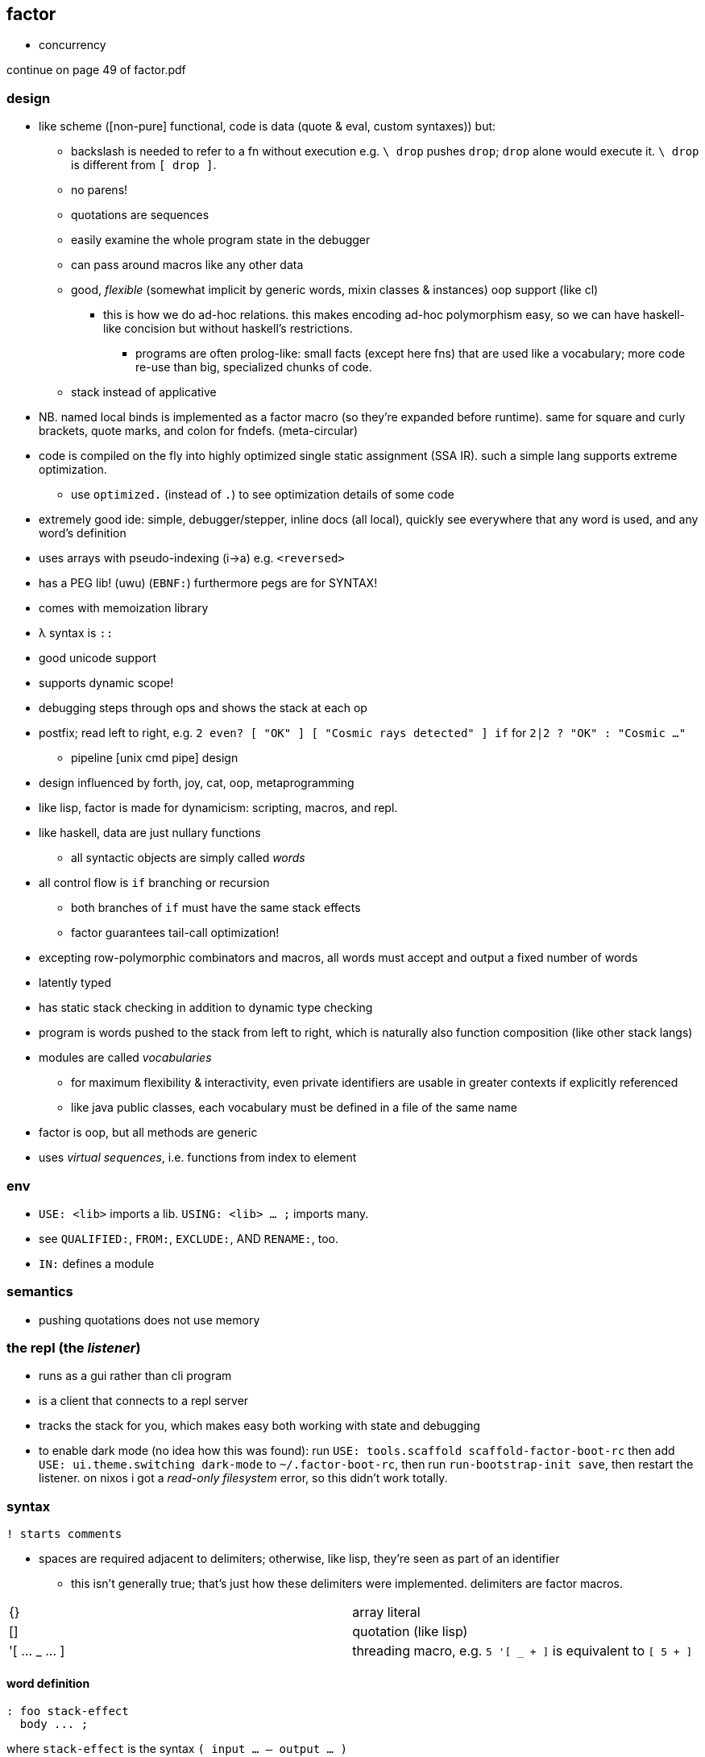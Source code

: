 == factor

[TODO]
* concurrency

continue on page 49 of factor.pdf

=== design

* like scheme ([non-pure] functional, code is data (quote & eval, custom syntaxes)) but:
  ** backslash is needed to refer to a fn without execution e.g. `\ drop` pushes `drop`; `drop` alone would execute it. `\ drop` is different from `[ drop ]`.
  ** no parens!
  ** quotations are sequences
  ** easily examine the whole program state in the debugger
  ** can pass around macros like any other data
  ** good, _flexible_ (somewhat implicit by generic words, mixin classes & instances) oop support (like cl)
    *** this is how we do ad-hoc relations. this makes encoding ad-hoc polymorphism easy, so we can have haskell-like concision but without haskell's restrictions.
      **** programs are often prolog-like: small facts (except here fns) that are used like a vocabulary; more code re-use than big, specialized chunks of code.
  ** stack instead of applicative
* NB. named local binds is implemented as a factor macro (so they're expanded before runtime). same for square and curly brackets, quote marks, and colon for fndefs. (meta-circular)
* code is compiled on the fly into highly optimized single static assignment (SSA IR). such a simple lang supports extreme optimization.
  ** use `optimized.` (instead of `.`) to see optimization details of some code
* extremely good ide: simple, debugger/stepper, inline docs (all local), quickly see everywhere that any word is used, and any word's definition
* uses arrays with pseudo-indexing (i->a) e.g. `<reversed>`
* has a PEG lib! (uwu) (`EBNF:`) furthermore pegs are for SYNTAX!
* comes with memoization library
* λ syntax is `::`
* good unicode support
* supports dynamic scope!
* debugging steps through ops and shows the stack at each op
* postfix; read left to right, e.g. `2 even? [ "OK" ] [ "Cosmic rays detected" ] if` for `2|2 ? "OK" : "Cosmic ..."`
  ** pipeline [unix cmd pipe] design
* design influenced by forth, joy, cat, oop, metaprogramming
* like lisp, factor is made for dynamicism: scripting, macros, and repl.
* like haskell, data are just nullary functions
  ** all syntactic objects are simply called _words_
* all control flow is `if` branching or recursion
  ** both branches of `if` must have the same stack effects
  ** factor guarantees tail-call optimization!
* excepting row-polymorphic combinators and macros, all words must accept and output a fixed number of words
* latently typed
* has static stack checking in addition to dynamic type checking
* program is words pushed to the stack from left to right, which is naturally also function composition (like other stack langs)
* modules are called _vocabularies_
  ** for maximum flexibility & interactivity, even private identifiers are usable in greater contexts if explicitly referenced
  ** like java public classes, each vocabulary must be defined in a file of the same name
* factor is oop, but all methods are generic
* uses _virtual sequences_, i.e. functions from index to element

=== env

* `USE: <lib>` imports a lib. `USING: <lib> ... ;` imports many.
* see `QUALIFIED:`, `FROM:`, `EXCLUDE:`, AND `RENAME:`, too.
* `IN:` defines a module

=== semantics

* pushing quotations does not use memory

=== the repl (the _listener_)

* runs as a gui rather than cli program
* is a client that connects to a repl server
* tracks the stack for you, which makes easy both working with state and debugging
* to enable dark mode (no idea how this was found): run `USE: tools.scaffold scaffold-factor-boot-rc` then add `USE: ui.theme.switching dark-mode` to `~/.factor-boot-rc`, then run `run-bootstrap-init save`, then restart the listener. on nixos i got a _read-only filesystem_ error, so this didn't work totally.

=== syntax

[source,factor]
----
! starts comments
----

* spaces are required adjacent to delimiters; otherwise, like lisp, they're seen as part of an identifier
  ** this isn't generally true; that's just how these delimiters were implemented. delimiters are factor macros.

|===========================
| {}             | array literal
| []             | quotation (like lisp)
| '[ ... _ ... ] | threading macro, e.g. `5 '[ _ + ]` is equivalent to `[ 5 + ]`
|===========================

==== word definition

[source,factor]
----
: foo stack-effect
  body ... ;
----

where `stack-effect` is the syntax `( input ... -- output ... )`

* the stack effect is for documentation and stack checking only. it's required syntax.
* indentation is purely conventional. `:` & `;` delimit definitions

===== row-polymorphic definitions

`each` has effect `( seq quot -- )`. `quot` may be any effect that balances correctly, e.g:

* `( x elt -- x' )`
* `( x y elt -- x' y' )`
* &c

e.g. `quot` can be a function from one value to one value, or two to two, &c.

* `..a` identifies a row-polymorphic variable, where `a` is any character, and may appear in inputs or [inclusive] outputs
* quotation inputs can be given stack effects by form `name: ( input ... -- output ... )` and row vars in those nested effects will be unified with row variables of the same name in the outer effect or other nested effects.

.fully-expanded stack effect of `each`
[source,factor]
----
( ..a seq quot ( ..a elt -- ..a ) -- ..a )
----

=== oop/generics

probably the easiest & most flexible oop ever:

[source,factor]
----
TUPLE: circle r ;
TUPLE: rect l w ;
GENERIC: area ( shape -- area )
M: circle area r>> dup * pi * ;
M: rect area [ l>> ] [ w>> ] bi * ;
----

* >>foo writes, foo>> reads.
* what are
  ** multiple dispatch (planned inclusion in factor, but currently implemented by a library)
  ** predicate classes
?

three functions from class to class:

* derivation
* union (n-ary)
* intersection (n-ary)

three types of classes:

* primitive
* tuple
* derived
* predicate (subclass B of A where A consists of instances satisfying a predicate)

primitive & tuple classes use >> & << (but not derived ones?)

=== common fns ("words")

.s:: print stack
.:: pop & print that which was popped
clear:: clear stack
drop:: pop
nip:: remove 2nd stack item

==== stack shuffle

uses haskell as-patterns and ellipsis represents [part of] the stack. implicit in this notation is the fact that the word is at the top of the stack before being evaluated.

f:: fn
q:: quotation

|====================
| drop  | ... x -> ...
| dup   | ... x -> ... x x
| over  | ... x y -> ... x y x
| swap  | ... x y -> ... y x
| dip   | ... x q -> (q ...) x
| keep  | z@(... x) q -> (q z) x
| curry | ... x q -> ... (λX. q x X)
|====================

* remember that input & output names are programmatically unrelated (what does this mean?)

mentally tracking stack effects is troublesome. you should use three easy-accounting fundamental combinators:

[options="header"]
|======================================================================================================
| word   | description                            | example
| cleave | apply multiple operations to one datum | 5 { [ 1 + ] [ 2 - ] } cleave -> 6 3
| spread | pointwise application                  | "A" "b" { [ >lower ] [ >upper ] } spread -> "a" "B"
| napply | apply an operation to n stack items    | "A" "B" [ >lower ] 2 napply -> "a" "b"
|======================================================================================================

bi & tri combinators are a bit more convenient: they eliminate braces or a number argument:

* `bi` & `tri` are 2- & 3-cleave
* `bi*` & `tri*` are 2- & 3-spread
* `bi@` & `tri@` are 2- & 3-apply

==== control flow

|==================================================
| when   | ... x q -> ... ! side effect q run if x
| unless | negation of when
| if     | ... x q u -> ... ! run q if x else run u
| when*  | ... x q -> ... x ! when but leaves x
|==================================================

==== common higher-order fns & loops

* `each`, `map`, `reduce` (fold), `replicate` (scan), `accumulate` (pushes (scan w/o last elem) and (fold's last elem))
* `x f g produce` scans g over x until not f. while is same but fold rather than scan.

==== unique to factor

[options="header"]
|=================================
| word or syntax | meaning
| : [...] ;      | define new word (literally `:` sets factor in compile mode until `;`
| --             | stack effects
| :: [...] ;     | `:` but either stack effect symbols are locally bound vars or are bound by `val :> id` clauses before the body. requires importing `locals` vocab.
|=================================

* `[| m n | m n + ]` binds m & n to 2nd and top stack elems, then uses them to push m+n.

.mutable vars example
[source,factor]
----
USE: locals
! 3 f => 11
:: f ( x! -- t ) ! x! makes x mutable by enabling x! to set x (see below)
  x 2 * x! ! x<-2x
  5 x + ;  ! return 5+x
----

`x!` pops into `x`. exclamation marks ("shrieks") are particular here.

===== globals

[source,factor]
----
SYMBOL: x      ! declare
4 x set-global ! set
x get-global   ! access
----

=== examples

each example here is a 1-liner

[source,factor]
----
{ 1 2 3 4 } 0 [ + ] reduce
{ "hello" "there" "boi" } [ print ] each
[ "#" head? not ] filter [ string>number ] map 0 [ + ] reduce
----

.tail, naïve, and sequence factorial
[source,factor]
----
: tail-factorial ( acc n -- n! )
  dup 0 =
  [ drop ]
  [ [ * ] [ 1 - ] bi tail-factorial ] ; [ * ] [ 1 - ] bi = λx. x*(x-1)
  if ;

: factorial ( n -- n! ) 1 swap (factorial) ;

[1,b] product # not even defined as its own function b/c it doesn't need to be; it's not recursive
----

=== caveats

* `print` doesn't accept numbers (generic word `string-lines` does not define a method for the fixnum class)

=== libs

* for graphics, use cairo; it has bindings to factor
